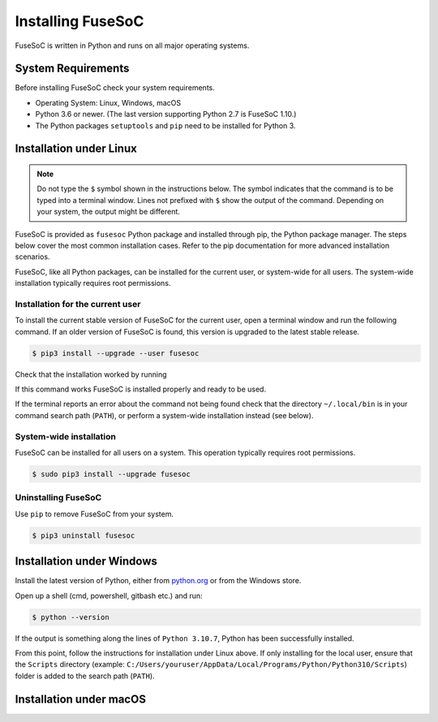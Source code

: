 .. _ug_installation:

******************
Installing FuseSoC
******************

FuseSoC is written in Python and runs on all major operating systems.

System Requirements
===================

Before installing FuseSoC check your system requirements.

- Operating System: Linux, Windows, macOS
- Python 3.6 or newer.
  (The last version supporting Python 2.7 is FuseSoC 1.10.)
- The Python packages ``setuptools`` and ``pip`` need to be installed for Python 3.

Installation under Linux
========================

.. note::

   Do not type the ``$`` symbol shown in the instructions below.
   The symbol indicates that the command is to be typed into a terminal window.
   Lines not prefixed with ``$`` show the output of the command.
   Depending on your system, the output might be different.

FuseSoC is provided as ``fusesoc`` Python package and installed through pip, the Python package manager.
The steps below cover the most common installation cases.
Refer to the pip documentation for more advanced installation scenarios.

FuseSoC, like all Python packages, can be installed for the current user, or system-wide for all users.
The system-wide installation typically requires root permissions.

Installation for the current user
---------------------------------

To install the current stable version of FuseSoC for the current user, open a terminal window and run the following command.
If an older version of FuseSoC is found, this version is upgraded to the latest stable release.

.. code-block:: shell-session

   $ pip3 install --upgrade --user fusesoc

Check that the installation worked by running

.. command-output:: fusesoc --version


If this command works FuseSoC is installed properly and ready to be used.

If the terminal reports an error about the command not being found check that the directory ``~/.local/bin`` is in your command search path (``PATH``), or perform a system-wide installation instead (see below).


System-wide installation
------------------------

FuseSoC can be installed for all users on a system.
This operation typically requires root permissions.

.. code-block:: shell-session

   $ sudo pip3 install --upgrade fusesoc

Uninstalling FuseSoC
--------------------

Use ``pip`` to remove FuseSoC from your system.

.. code-block:: shell-session

   $ pip3 uninstall fusesoc


Installation under Windows
==========================

Install the latest version of Python, either from `python.org <https://www.python.org/downloads/>`_ or from the Windows store.

Open up a shell (cmd, powershell, gitbash etc.) and run:

.. code-block:: shell-session

   $ python --version

If the output is something along the lines of ``Python 3.10.7``, Python has been successfully installed.

From this point, follow the instructions for installation under Linux above. 
If only installing for the local user, ensure that the ``Scripts`` directory (example: ``C:/Users/youruser/AppData/Local/Programs/Python/Python310/Scripts``) folder is added to the search path (``PATH``).

Installation under macOS
========================

.. todo::

    Add macOS installation instructions.
